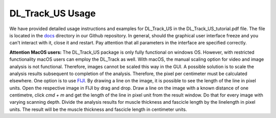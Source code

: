 DL_Track_US Usage
=================

We have provided detailed usage instructions and examples for DL_Track_US in the DL_Track_US_tutorial.pdf file. The file is located in the `docs <https://github.com/PaulRitsche/DL_Track_US/tree/main/docs/usage>`_ directory in our Github repository. In general, should the graphical user interface freeze and you can't interact with it, close it and restart. Pay attention that all parameters in the interface are specified correctly.

**Attention MacOS users:**
The DL_Track_US package is only fully functional on windows OS. However, with restricted functionality macOS users can employ the DL_Track as well. With macOS, the manual scaling option for video and image analysis is not functional. Therefore, images cannot be scaled this way in the GUI. A possible solution is to scale the analysis results subsequent to completion of the analysis. Therefore, the pixel per centimeter must be calculated elsewhere. One option is to use `FIJI <https://imagej.net/software/fiji/downloads>`_. By drawing a line on the image, it is possible to see the length of the line in pixel units. Open the respective image in FIJI by drag and drop. Draw a line on the image with a known distance of one centimetre, click `cmd + m` and get the length of the line in pixel unit from the result window. Do that for every image with varying scanning depth. Divide the analysis results for muscle thickness and fascicle length by the linelength in pixel units. The result will be the muscle thickness and fascicle length in centimeter units.

